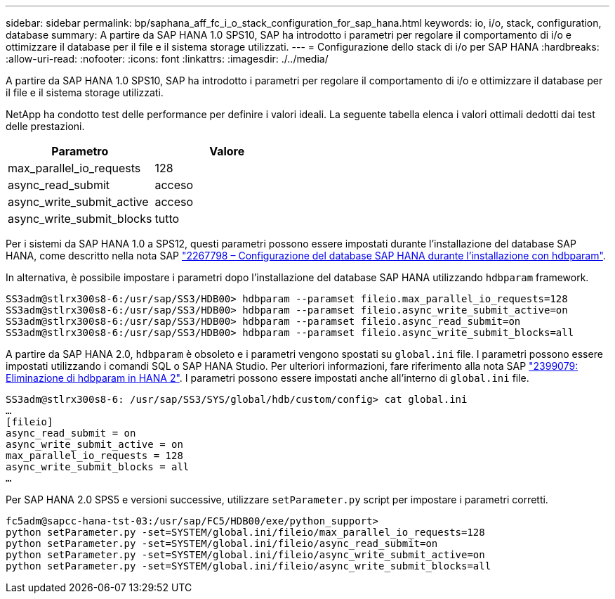 ---
sidebar: sidebar 
permalink: bp/saphana_aff_fc_i_o_stack_configuration_for_sap_hana.html 
keywords: io, i/o, stack, configuration, database 
summary: A partire da SAP HANA 1.0 SPS10, SAP ha introdotto i parametri per regolare il comportamento di i/o e ottimizzare il database per il file e il sistema storage utilizzati. 
---
= Configurazione dello stack di i/o per SAP HANA
:hardbreaks:
:allow-uri-read: 
:nofooter: 
:icons: font
:linkattrs: 
:imagesdir: ./../media/


[role="lead"]
A partire da SAP HANA 1.0 SPS10, SAP ha introdotto i parametri per regolare il comportamento di i/o e ottimizzare il database per il file e il sistema storage utilizzati.

NetApp ha condotto test delle performance per definire i valori ideali. La seguente tabella elenca i valori ottimali dedotti dai test delle prestazioni.

|===
| Parametro | Valore 


| max_parallel_io_requests | 128 


| async_read_submit | acceso 


| async_write_submit_active | acceso 


| async_write_submit_blocks | tutto 
|===
Per i sistemi da SAP HANA 1.0 a SPS12, questi parametri possono essere impostati durante l'installazione del database SAP HANA, come descritto nella nota SAP https://launchpad.support.sap.com/["2267798 – Configurazione del database SAP HANA durante l'installazione con hdbparam"^].

In alternativa, è possibile impostare i parametri dopo l'installazione del database SAP HANA utilizzando `hdbparam` framework.

....
SS3adm@stlrx300s8-6:/usr/sap/SS3/HDB00> hdbparam --paramset fileio.max_parallel_io_requests=128
SS3adm@stlrx300s8-6:/usr/sap/SS3/HDB00> hdbparam --paramset fileio.async_write_submit_active=on
SS3adm@stlrx300s8-6:/usr/sap/SS3/HDB00> hdbparam --paramset fileio.async_read_submit=on
SS3adm@stlrx300s8-6:/usr/sap/SS3/HDB00> hdbparam --paramset fileio.async_write_submit_blocks=all
....
A partire da SAP HANA 2.0, `hdbparam` è obsoleto e i parametri vengono spostati su `global.ini` file. I parametri possono essere impostati utilizzando i comandi SQL o SAP HANA Studio. Per ulteriori informazioni, fare riferimento alla nota SAP https://launchpad.support.sap.com/["2399079: Eliminazione di hdbparam in HANA 2"^]. I parametri possono essere impostati anche all'interno di `global.ini` file.

....
SS3adm@stlrx300s8-6: /usr/sap/SS3/SYS/global/hdb/custom/config> cat global.ini
…
[fileio]
async_read_submit = on
async_write_submit_active = on
max_parallel_io_requests = 128
async_write_submit_blocks = all
…
....
Per SAP HANA 2.0 SPS5 e versioni successive, utilizzare `setParameter.py` script per impostare i parametri corretti.

....
fc5adm@sapcc-hana-tst-03:/usr/sap/FC5/HDB00/exe/python_support>
python setParameter.py -set=SYSTEM/global.ini/fileio/max_parallel_io_requests=128
python setParameter.py -set=SYSTEM/global.ini/fileio/async_read_submit=on
python setParameter.py -set=SYSTEM/global.ini/fileio/async_write_submit_active=on
python setParameter.py -set=SYSTEM/global.ini/fileio/async_write_submit_blocks=all
....